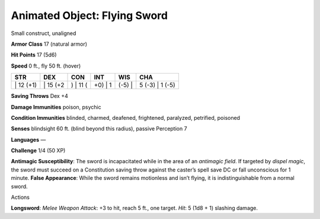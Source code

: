 Animated Object: Flying Sword  
---------


Small construct, unaligned

**Armor Class** 17 (natural armor)

**Hit Points** 17 (5d6)

**Speed** 0 ft., fly 50 ft. (hover)

+--------------+-------------+-------------+------------+-----------+--------------------+
| STR          | DEX         | CON         | INT        | WIS       | CHA                |
+==============+=============+=============+============+===========+====================+
| \| 12 (+1)   | \| 15 (+2   | ) \| 11 (   | +0) \| 1   | (-5) \|   | 5 (-3) \| 1 (-5)   |
+--------------+-------------+-------------+------------+-----------+--------------------+

**Saving Throws** Dex +4

**Damage Immunities** poison, psychic

**Condition Immunities** blinded, charmed, deafened, frightened,
paralyzed, petrified, poisoned

**Senses** blindsight 60 ft. (blind beyond this radius), passive
Perception 7

**Languages** —

**Challenge** 1/4 (50 XP)

**Antimagic Susceptibility**: The sword is incapacitated while in the
area of an *antimagic field*. If targeted by *dispel magic*, the sword
must succeed on a Constitution saving throw against the caster’s spell
save DC or fall unconscious for 1 minute. **False Appearance**: While
the sword remains motionless and isn’t flying, it is indistinguishable
from a normal sword.

Actions

**Longsword**: *Melee Weapon Attack*: +3 to hit, reach 5 ft., one
target. *Hit*: 5 (1d8 + 1) slashing damage.
